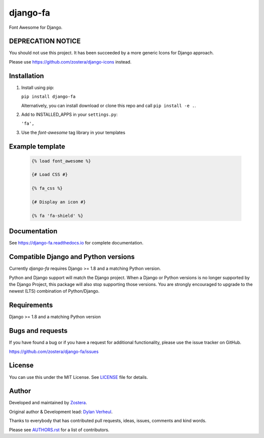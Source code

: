 =========
django-fa
=========

Font Awesome for Django.

.. image:: https://coveralls.io/repos/github/zostera/django-fa/badge.svg?branch=master
    :target: https://coveralls.io/github/zostera/django-fa?branch=master

.. image:: https://travis-ci.org/zostera/django-fa.svg?branch=master
    :target: https://travis-ci.org/zostera/django-fa


DEPRECATION NOTICE
------------------

You should not use this project. It has been succeeded by a more generic Icons for Django approach.

Please use https://github.com/zostera/django-icons instead.


Installation
------------

1. Install using pip:

   ``pip install django-fa``

   Alternatively, you can install download or clone this repo and call ``pip install -e .``.

2. Add to INSTALLED_APPS in your ``settings.py``:

   ``'fa',``

3. Use the `font-awesome` tag library in your templates


Example template
----------------

   .. code:: Django

    {% load font_awesome %}

    {# Load CSS #}

    {% fa_css %}

    {# Display an icon #}

    {% fa 'fa-shield' %}


Documentation
-------------

See https://django-fa.readthedocs.io for complete documentation.


Compatible Django and Python versions
-------------------------------------

Currently `django-fa` requires Django >= 1.8 and a matching Python version.

Python and Django support will match the Django project. When a Django or Python versions is no longer
supported by the Django Project, this package will also stop supporting those versions. You are strongly
encouraged to upgrade to the newest (LTS) combination of Python/Django.


Requirements
------------

Django >= 1.8 and a matching Python version


Bugs and requests
-----------------

If you have found a bug or if you have a request for additional functionality, please use the issue tracker on GitHub.

https://github.com/zostera/django-fa/issues


License
-------

You can use this under the MIT License. See `LICENSE <LICENSE>`_ file for details.


Author
------

Developed and maintained by `Zostera <https://zostera.nl/>`_.

Original author & Development lead: `Dylan Verheul <https://github.com/dyve>`_.

Thanks to everybody that has contributed pull requests, ideas, issues, comments and kind words.

Please see `AUTHORS.rst <AUTHORS.rst>`_ for a list of contributors.
